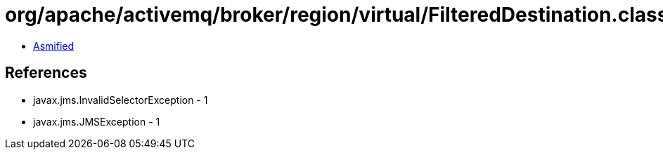 = org/apache/activemq/broker/region/virtual/FilteredDestination.class

 - link:FilteredDestination-asmified.java[Asmified]

== References

 - javax.jms.InvalidSelectorException - 1
 - javax.jms.JMSException - 1
